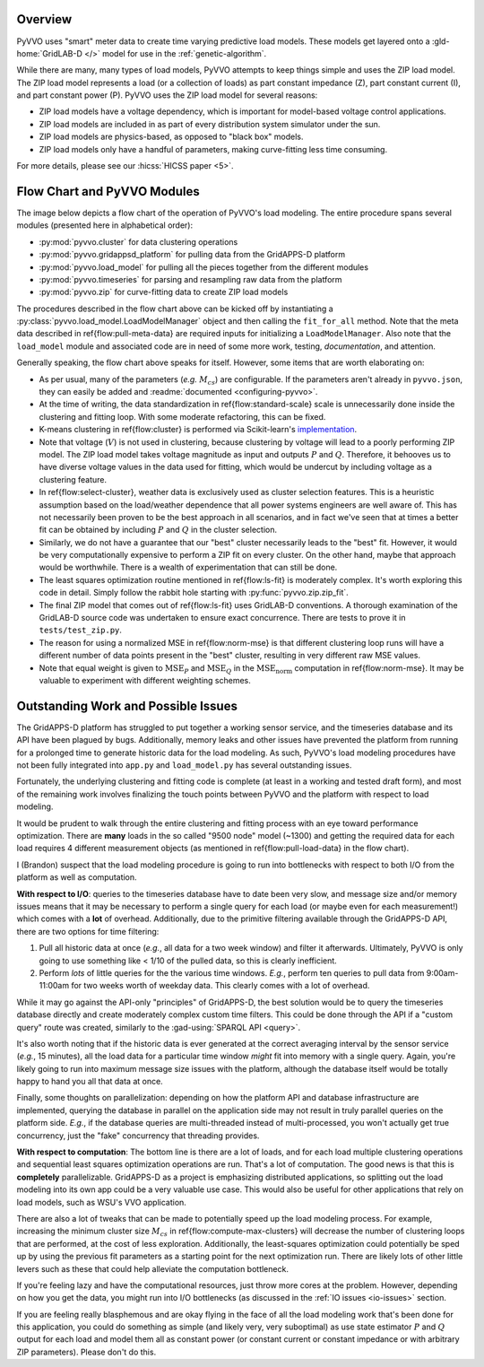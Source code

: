 ..  Note that all \ref{} commands here correspond to references in
    ../latex/load_modeling.tex.

Overview
^^^^^^^^

PyVVO uses "smart" meter data to create time varying predictive load
models. These models get layered onto a :gld-home:`GridLAB-D </>` model
for use in the :ref:`genetic-algorithm`.

While there are many, many types of load models, PyVVO attempts to keep
things simple and uses the ZIP load model. The ZIP load model represents
a load (or a collection of loads) as part constant impedance (Z), part
constant current (I), and part constant power (P). PyVVO uses the ZIP
load model for several reasons:

*   ZIP load models have a voltage dependency, which is important for
    model-based voltage control applications.
*   ZIP load models are included in as part of every distribution system
    simulator under the sun.
*   ZIP load models are physics-based, as opposed to "black box" models.
*   ZIP load models only have a handful of parameters, making
    curve-fitting less time consuming.

..  Note the 5 must be passed in to the HICSS link since a trailing
    slash breaks things.

For more details, please see our :hicss:`HICSS paper <5>`.

Flow Chart and PyVVO Modules
^^^^^^^^^^^^^^^^^^^^^^^^^^^^

The image below depicts a flow chart of the operation of PyVVO's
load modeling. The entire procedure spans several modules (presented
here in alphabetical order):

*   :py:mod:`pyvvo.cluster` for data clustering operations
*   :py:mod:`pyvvo.gridappsd_platform` for pulling data from the
    GridAPPS-D platform
*   :py:mod:`pyvvo.load_model` for pulling all the pieces together from
    the different modules
*   :py:mod:`pyvvo.timeseries` for parsing and resampling raw data from
    the platform
*   :py:mod:`pyvvo.zip` for curve-fitting data to create ZIP load
    models

.. image:: latex/load_modeling.svg

The procedures described in the flow chart above can be kicked off by
instantiating a :py:class:`pyvvo.load_model.LoadModelManager` object
and then calling the ``fit_for_all`` method. Note that the meta data
described in \ref{flow:pull-meta-data} are required inputs for
initializing a ``LoadModelManager``. Also note that the ``load_model``
module and associated code are in need of some more work, testing,
*documentation*, and attention.

Generally speaking, the flow chart above speaks for itself. However,
some items that are worth elaborating on:

-   As per usual, many of the parameters (*e.g.* :math:`M_{cs}`) are
    configurable. If the parameters aren't already in ``pyvvo.json``,
    they can easily be added and
    :readme:`documented <configuring-pyvvo>`.
-   At the time of writing, the data standardization in
    \ref{flow:standard-scale} scale is unnecessarily done inside the
    clustering and fitting loop. With some moderate refactoring, this
    can be fixed.
-   K-means clustering in \ref{flow:cluster} is performed via
    Scikit-learn's `implementation
    <https://scikit-learn.org/stable/modules/clustering.html#k-means>`__.
-   Note that voltage (:math:`V`) is not used in clustering, because
    clustering by voltage will lead to a poorly performing ZIP model.
    The ZIP load model takes voltage magnitude as input and outputs
    :math:`P` and :math:`Q`. Therefore, it behooves us to have diverse
    voltage values in the data used for fitting, which would be undercut
    by including voltage as a clustering feature.
-   In \ref{flow:select-cluster}, weather data is exclusively used as
    cluster selection features. This is a heuristic assumption based on
    the load/weather dependence that all power systems engineers are
    well aware of. This has not necessarily been proven to be the best
    approach in all scenarios, and in fact we've seen that at times a
    better fit can be obtained by including :math:`P` and :math:`Q` in
    the cluster selection.
-   Similarly, we do not have a guarantee that our "best" cluster
    necessarily leads to the "best" fit. However, it would be very
    computationally expensive to perform a ZIP fit on every cluster.
    On the other hand, maybe that approach would be worthwhile. There
    is a wealth of experimentation that can still be done.
-   The least squares optimization routine mentioned in
    \ref{flow:ls-fit} is moderately complex. It's worth exploring this
    code in detail. Simply follow the rabbit hole starting with
    :py:func:`pyvvo.zip.zip_fit`.
-   The final ZIP model that comes out of \ref{flow:ls-fit} uses
    GridLAB-D conventions. A thorough examination of the GridLAB-D
    source code was undertaken to ensure exact concurrence. There are
    tests to prove it in ``tests/test_zip.py``.
-   The reason for using a normalized MSE in \ref{flow:norm-mse} is that
    different clustering loop runs will have a different number of
    data points present in the "best" cluster, resulting in very
    different raw MSE values.
-   Note that equal weight is given to :math:`\text{MSE}_P` and
    :math:`\text{MSE}_Q` in the :math:`\text{MSE}_\text{norm}`
    computation in \ref{flow:norm-mse}. It may be valuable to experiment
    with different weighting schemes.

Outstanding Work and Possible Issues
^^^^^^^^^^^^^^^^^^^^^^^^^^^^^^^^^^^^

The GridAPPS-D platform has struggled to put together a working sensor
service, and the timeseries database and its API have been plagued by
bugs. Additionally, memory leaks and other issues have prevented the
platform from running for a prolonged time to generate historic data
for the load modeling. As such, PyVVO's load modeling procedures have
not been fully integrated into ``app.py`` and ``load_model.py`` has
several outstanding issues.

Fortunately, the underlying clustering and fitting code is complete (at
least in a working and tested draft form), and most of the remaining
work involves finalizing the touch points between PyVVO and the platform
with respect to load modeling.

It would be prudent to walk through the entire clustering and fitting
process with an eye toward performance optimization. There are **many**
loads in the so called "9500 node" model (~1300) and getting the
required data for each load requires 4 different measurement objects
(as mentioned in \ref{flow:pull-load-data} in the flow chart).

I (Brandon) suspect that the load modeling procedure is going to run
into bottlenecks with respect to both I/O from the platform as well as
computation.

.. _io-issues:

**With respect to I/O**: queries to the timeseries database
have to date been very slow, and message size and/or memory issues
means that it may be necessary to perform a single query for each load
(or maybe even for each measurement!) which comes with a **lot** of
overhead. Additionally, due to the primitive filtering available through
the GridAPPS-D API, there are two options for time filtering:

1.  Pull all historic data at once (*e.g.*, all data for a two week
    window) and filter it afterwards. Ultimately, PyVVO is only going
    to use something like < 1/10 of the pulled data, so this is clearly
    inefficient.
2.  Perform *lots* of little queries for the the various time windows.
    *E.g.*, perform ten queries to pull data from 9:00am-11:00am for
    two weeks worth of weekday data. This clearly comes with a lot of
    overhead.

While it may go against the API-only "principles" of GridAPPS-D, the
best solution would be to query the timeseries database directly and
create moderately complex custom time filters. This could be done
through the API if a "custom query" route was created, similarly to
the :gad-using:`SPARQL API <query>`.

It's also worth noting that if the historic data is ever generated at
the correct averaging interval by the sensor service (*e.g.*,
15 minutes), all the load data for a particular time window *might* fit
into memory with a single query. Again, you're likely going to run into
maximum message size issues with the platform, although the database
itself would be totally happy to hand you all that data at once.

Finally, some thoughts on parallelization: depending on how the platform
API and database infrastructure are implemented, querying the database
in parallel on the application side may not result in truly parallel
queries on the platform side. *E.g.*, if the database queries are
multi-threaded instead of multi-processed, you won't actually get true
concurrency, just the "fake" concurrency that threading provides.

.. _computation-issues:

**With respect to computation**: The bottom line is there are a lot of
loads, and for each load multiple clustering operations and sequential
least squares optimization operations are run. That's a lot of
computation. The good news is that this is **completely**
parallelizable. GridAPPS-D as a project is emphasizing distributed
applications, so splitting out the load modeling into its own app could
be a very valuable use case. This would also be useful for other
applications that rely on load models, such as WSU's VVO application.

There are also a lot of tweaks that can be made to potentially speed
up the load modeling process. For example, increasing the minimum
cluster size :math:`M_{cs}` in \ref{flow:compute-max-clusters} will
decrease the number of clustering loops that are performed, at the cost
of less exploration. Additionally, the least-squares optimization could
potentially be sped up by using the previous fit parameters as a
starting point for the next optimization run. There are likely lots of
other little levers such as these that could help alleviate the
computation bottleneck.

If you're feeling lazy and have the computational resources, just throw
more cores at the problem. However, depending on how you get the data,
you might run into I/O bottlenecks (as discussed in the
:ref:`IO issues <io-issues>` section.

If you are feeling really blasphemous and are okay flying in the face of
all the load modeling work that's been done for this application, you
could do something as simple (and likely very, very suboptimal) as use
state estimator :math:`P` and :math:`Q` output for each load and model
them all as constant power (or constant current or constant impedance
or with arbitrary ZIP parameters). Please don't do this.
